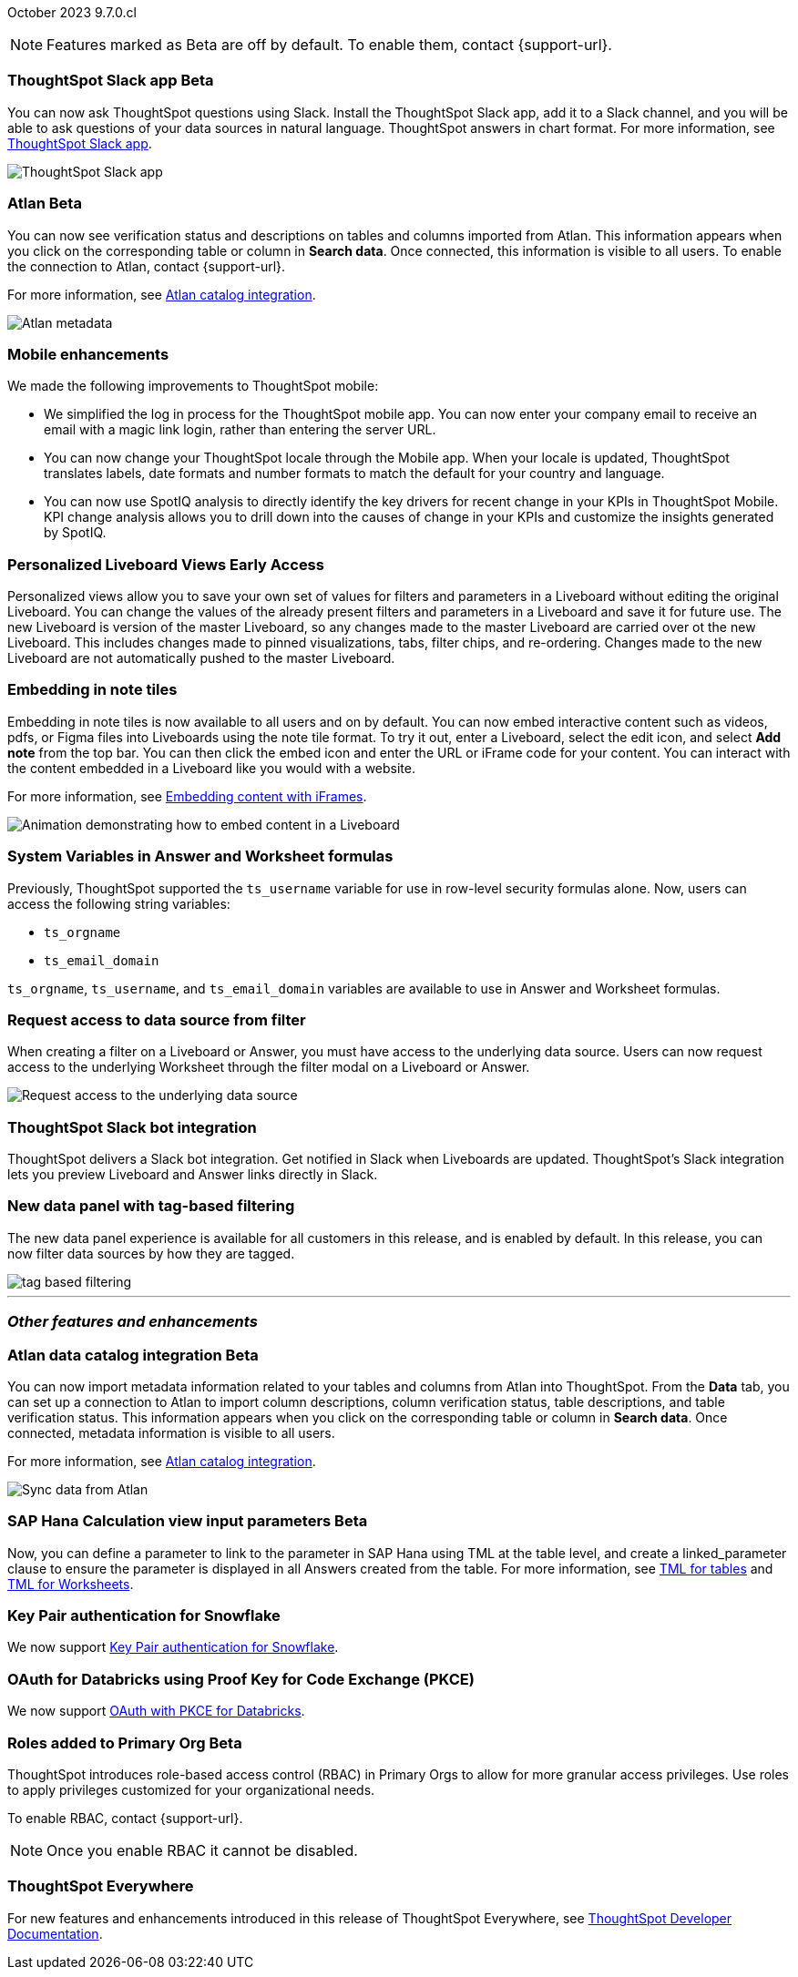 ifndef::pendo-links[]
October 2023 [label label-dep]#9.7.0.cl#
endif::[]
ifdef::pendo-links[]
[month-year-whats-new]#October 2023#
[label label-dep-whats-new]#9.7.0.cl#
endif::[]

ifndef::free-trial-feature[]
NOTE: Features marked as [.badge.badge-update-note]#Beta# are off by default. To enable them, contact {support-url}.
endif::free-trial-feature[]

[#primary-9-7-0-cl]


// Business User

ifndef::pendo-links[]
[#9-7-0-cl-slack]
[discrete]
=== ThoughtSpot Slack app [.badge.badge-beta]#Beta#
endif::[]
ifdef::pendo-links[]
[#9-7-0-cl-slack]
[discrete]
=== ThoughtSpot Slack app [.badge.badge-beta-whats-new]#Beta#
endif::[]

// Naomi-- scal-159819

You can now ask ThoughtSpot questions using Slack. Install the ThoughtSpot Slack app, add it to a Slack channel, and you will be able to ask questions of your data sources in natural language. ThoughtSpot answers in chart format. For more information, see
ifndef::pendo-links[]
xref:spotdev.adoc[ThoughtSpot Slack app].
endif::[]
ifdef::pendo-links[]
xref:spotdev.adoc[ThoughtSpot Slack app,window=_blank].
endif::[]

image::nls-slack.png[ThoughtSpot Slack app]


[#9-7-0-cl-migration]
[discrete]
//=== Enabling Orgs on Free Trial and Team Edition clusters
//ThoughtSpot has Enabled Orgs on Free Trial and Team edition clusters to provide customers a path to go from Free Trial to a Team, Group, or Pro edition subscription.
//confirmed doc req from @Aditya Chand
//update: Oct. 4 @Aditya Chand advised documentation is required but no what's new as this is only for new customers.
// Mary




ifndef::pendo-links[]
[#9-7-0-cl-atlan]
[discrete]
=== Atlan [.badge.badge-beta]#Beta#
endif::[]
ifdef::pendo-links[]
[#9-7-0-cl-atlan]
[discrete]
=== Atlan [.badge.badge-beta-whats-new]#Beta#
endif::[]

// Naomi-- scal-158463

You can now see verification status and descriptions on tables and columns imported from Atlan. This information appears when you click on the corresponding table or column in *Search data*. Once connected, this information is visible to all users. To enable the connection to Atlan, contact {support-url}.

For more information, see
ifndef::pendo-links[]
xref:catalog-integration-atlan.adoc[Atlan catalog integration].
endif::[]
ifdef::pendo-links[]
xref:catalog-integration-atlan.adoc[Atlan catalog integration].
endif::[]


image::catalog-integration.png[Atlan metadata]


[#9-7-0-cl-mobile]
[discrete]
=== Mobile enhancements

// Naomi and Mary--scal-159581, scal-95381, scal-158204

We made the following improvements to ThoughtSpot mobile:

* We simplified the log in process for the ThoughtSpot mobile app. You can now enter your company email to receive an email with a magic link login, rather than entering the server URL.
* You can now change your ThoughtSpot locale through the Mobile app. When your locale is updated, ThoughtSpot translates labels, date formats and number formats to match the default for your country and language.
* You can now use SpotIQ analysis to directly identify the key drivers for recent change in your KPIs in ThoughtSpot Mobile. KPI change analysis allows you to drill down into the causes of change in your KPIs and customize the insights generated by SpotIQ.
//* send mobile push notifications using COMS-- Mary - moved to 9.8.0.cl per Vaibhav Sharmawa



// Analyst





ifndef::pendo-links[]
[#9-7-0-cl-personalized]
[discrete]
=== Personalized Liveboard Views [.badge.badge-early-access]#Early Access#
endif::[]
ifdef::pendo-links[]
[#9-7-0-cl-personalized]
[discrete]
=== Personalized Liveboard Views [.badge.badge-early-access-whats-new]#Early Access#
endif::[]
Personalized views allow you to save your own set of values for filters and parameters in a Liveboard without editing the original Liveboard. You can change the values of the already present filters and parameters in a Liveboard and save it for future use. The new Liveboard is version of the master Liveboard, so any changes made to the master Liveboard are carried over ot the new Liveboard. This includes changes made to pinned visualizations, tabs, filter chips, and re-ordering. Changes made to the new Liveboard are not automatically pushed to the master Liveboard.

// Mary-- note: this article should be titled personalized-liveboard-views.adoc to match in-product links. Add an image with a box around the filter line with the saved filters.

[#9-7-0-cl-embedding]
[discrete]
=== Embedding in note tiles

// Naomi-- scal-165262

Embedding in note tiles is now available to all users and on by default. You can now embed interactive content such as videos, pdfs, or Figma files into Liveboards using the note tile format. To try it out, enter a Liveboard, select the edit icon, and select *Add note* from the top bar. You can then click the embed icon and enter the URL or iFrame code for your content. You can interact with the content embedded in a Liveboard like you would with a website.

For more information, see
ifndef::pendo-links[]
xref:liveboard-notes.adoc#embed[Embedding content with iFrames].
endif::[]
ifdef::pendo-links[]
xref:liveboard-notes.adoc#embed[Embedding content with iFrames,window=_blank].
endif::[]

image:embed-note-tile.gif[Animation demonstrating how to embed content in a Liveboard]

////
[#9-7-0-cl-pivot]
[discrete]
=== Pivot table improvements
Previously, the summary values in ThoughtSpot pivot tables were not always calculated correctly. Enhancements to the pivot table summary calculations now ensure that the values are calculated correctly.
// Damian Waldron
// Mary-- add in docs and release notes, keep out of what's new. Mention specific instances where it's now fixed/ what kind of pivot tables are now summarized correctly.
////

[#9-7-0-cl-variables]
[discrete]
=== System Variables in Answer and Worksheet formulas

// Naomi-- more details on use case. reword to be clearer. clarify if new variables can be used in row-level security.-- scal-139891

Previously, ThoughtSpot supported the `ts_username` variable for use in row-level security formulas alone. Now, users can access the following string variables:

* `ts_orgname`
* `ts_email_domain`

`ts_orgname`, `ts_username`, and `ts_email_domain` variables are available to use in Answer and Worksheet formulas.

[#9-7-0-cl-filter]
[discrete]
=== Request access to data source from filter

// Naomi-- add image. is it only requesting access to worksheet or are other data sources included?-- scal-140692

When creating a filter on a Liveboard or Answer, you must have access to the underlying data source. Users can now request access to the underlying Worksheet through the filter modal on a Liveboard or Answer.

image::filter-request-access.png[Request access to the underlying data source]

[#9-7-0-cl-coms]
[discrete]
=== ThoughtSpot Slack bot integration
ThoughtSpot delivers a Slack bot integration. Get notified in Slack when Liveboards are updated.  ThoughtSpot's Slack integration lets you preview Liveboard and Answer links directly in Slack.

// Mary-- ask for clarification on what this means since we already have Slack integration with Sync. internal name is Coms, external name is Notifications. are the notifications now pushed to Slack from the Liveboard? What notifications are there-- someone requested access/ shared? Or other updates? may add in language "get notified when x happens in Slack"

[#9-7-0-cl-data-fluency-ga]
// SCAL-161459
[discrete]

=== New data panel with tag-based filtering
The new data panel experience is available for all customers in this release, and is enabled by default. In this release, you can now filter data sources by how they are tagged.

image::tag-based-filtering.gif[]



'''
[#secondary-9-7-0-cl]
[discrete]
=== _Other features and enhancements_


// Data Engineer

ifndef::pendo-links[]
[#9-7-0-cl-atlan-catalog]
[discrete]
=== Atlan data catalog integration [.badge.badge-beta]#Beta#
endif::[]
ifdef::pendo-links[]
[#9-7-0-cl-atlan-catalog]
[discrete]
=== Atlan data catalog integration [.badge.badge-beta-whats-new]#Beta#
endif::[]

// Naomi-- scal-158463

You can now import metadata information related to your tables and columns from Atlan into ThoughtSpot. From the *Data* tab, you can set up a connection to Atlan to import
column descriptions, column verification status, table descriptions, and table verification status. This information appears when you click on the corresponding table or column in *Search data*. Once connected, metadata information is visible to all users.

For more information, see
ifndef::pendo-links[]
xref:catalog-integration-atlan.adoc[Atlan catalog integration].
endif::[]
ifdef::pendo-links[]
xref:catalog-integration-atlan.adoc[Atlan catalog integration].
endif::[]

image::atlan-data-governance.png[Sync data from Atlan]

ifndef::pendo-links[]
[#9-7-0-cl-sap-hana]
[discrete]
=== SAP Hana Calculation view input parameters  [.badge.badge-beta]#Beta#
endif::[]
ifdef::pendo-links[]
[#9-7-0-cl-sap-hana]
[discrete]
=== SAP Hana calculation view input parameters [.badge.badge-beta-whats-new]#Beta#
endif::[]

// Naomi-- add in a concrete example. scal-158490

//Previously, users could not query calculation views defined with input parameters in SAP Hana from ThoughtSpot.
Now, you can define a parameter to link to the parameter in SAP Hana using TML at the table level, and create a linked_parameter clause to ensure the parameter is displayed in all Answers created from the table. For more information, see
ifndef::pendo-links[]
xref:tml-tables.adoc[TML for tables] and xref:tml-worksheets.adoc[TML for Worksheets].
endif::[]
ifdef::pendo-links[]
xref:tml-tables.adoc[TML for tables,window=_blank] and xref:tml-worksheets.adoc[TML for Worksheets,window=_blank].
endif::[]



[#9-7-0-cl-snowflake]
[discrete]
=== Key Pair authentication for Snowflake

// Naomi-- scal-91104

We now support
ifndef::pendo-links[]
xref:connections-snowflake-add.adoc[Key Pair authentication for Snowflake].
endif::[]
ifdef::pendo-links[]
xref:connections-snowflake-add.adoc[Key Pair authentication for Snowflake,window=_blank].
endif::[]

[#9-7-0-cl-oauth]
[discrete]
=== OAuth for Databricks using Proof Key for Code Exchange (PKCE)

// Naomi-- scal-136661

We now support
ifndef::pendo-links[]
xref:connections-databricks-add.adoc[OAuth with PKCE for Databricks].
endif::[]
ifdef::pendo-links[]
xref:connections-databricks-add.adoc[OAuth with PKCE for Databricks,window=_blank].
endif::[]

////
[#9-7-0-cl-dbt]
[discrete]
=== dbt integration: enhancements to the models integration

// Naomi
////

// IT/Ops Engineer

// [#9-7-0-cl-monitoring]
// [discrete]
// === Pro-edition monitoring dashboard and alerts

// Mark - TBD

[#9-7-0-cl-rbac]
[discrete]
=== Roles added to Primary Org [.badge.badge-update-note]#Beta#
ThoughtSpot introduces role-based access control (RBAC) in Primary Orgs to allow for more granular access privileges.
Use roles to apply privileges customized for your organizational needs.

To enable RBAC, contact {support-url}.

NOTE: Once you enable RBAC it cannot be disabled.

// Mary

[#9-7-0-cl-tse]
[discrete]
//=== TSE granular privileges and RBAC for shared tenant
// Mary-- is this TSE only?
//Backend only, no customer doc required, moved to 9.8.0.cl

[#9-7-0-cl-orgs]
[discrete]
//=== [Alpha] feature: Pro Admin portal for Orgs 1.5
// Mary
//Backend only, no customer doc required, moved to 9.8.0.cl

[#9-7-0-cl-data]
[discrete]
//=== [Orgs 1.5] Data Tab --> Usage Statistics should be Orgs aware
//Moved to 9.8.0.cl
// Mary

[#9-7-0-cl-billing]
[discrete]
//=== [Orgs 1.5] Billing and usage metrics for Admin portal to be Orgs aware
//Moved to 9.8.0.cl
// Mary

////
[#9-7-0-cl-embrace]
[discrete]
=== Embrace v2

// Naomi
////


ifndef::free-trial-feature[]
[discrete]
=== ThoughtSpot Everywhere

For new features and enhancements introduced in this release of ThoughtSpot Everywhere, see https://developers.thoughtspot.com/docs/?pageid=whats-new[ThoughtSpot Developer Documentation^].
endif::[]